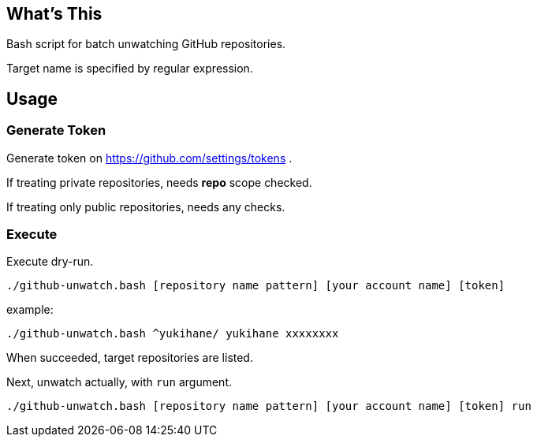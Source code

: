 == What's This

Bash script for batch unwatching GitHub repositories.

Target name is specified by regular expression.

== Usage

=== Generate Token

Generate token on https://github.com/settings/tokens .

If treating private repositories, needs **repo** scope checked.

If treating only public repositories, needs any checks.

=== Execute

Execute dry-run.

[source, sh]
----
./github-unwatch.bash [repository name pattern] [your account name] [token]
----

example:
[source, sh]
----
./github-unwatch.bash ^yukihane/ yukihane xxxxxxxx
----

When succeeded, target repositories are listed.

Next, unwatch actually, with `run` argument.

[source, sh]
----
./github-unwatch.bash [repository name pattern] [your account name] [token] run
----
